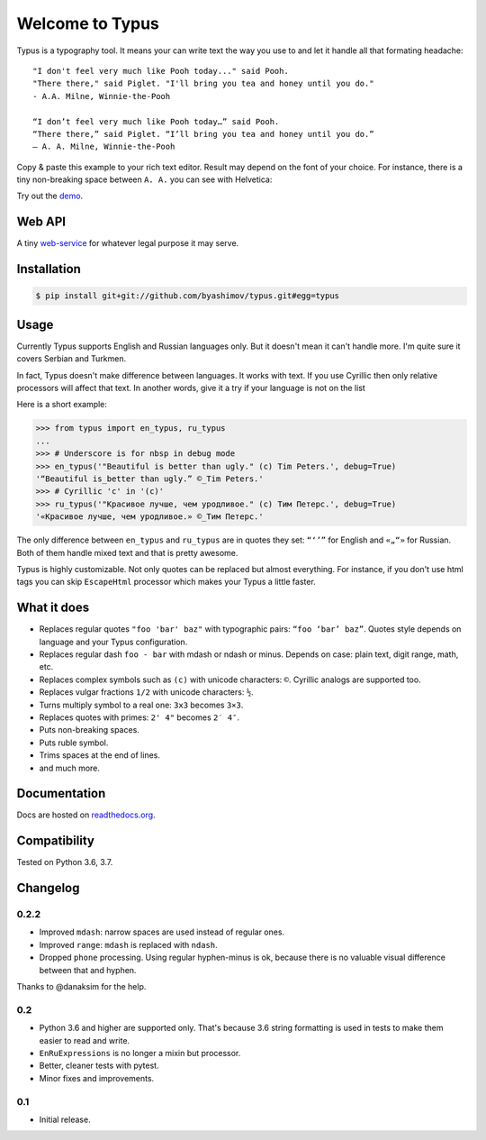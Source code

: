 Welcome to Typus
================

Typus is a typography tool. It means your can write text the way you use to
and let it handle all that formating headache:

::

    "I don't feel very much like Pooh today..." said Pooh.
    "There there," said Piglet. "I'll bring you tea and honey until you do."
    - A.A. Milne, Winnie-the-Pooh

    “I don’t feel very much like Pooh today…” said Pooh.
    “There there,” said Piglet. “I’ll bring you tea and honey until you do.”
    — A. A. Milne, Winnie-the-Pooh

Copy & paste this example to your rich text editor. Result may depend on
the font of your choice.
For instance, there is a tiny non-breaking space between ``A. A.`` you
can see with Helvetica:

.. image:: https://raw.githubusercontent.com/byashimov/typus/develop/docs/example.png

Try out the demo_.


Web API
-------

A tiny `web-service`_ for whatever legal purpose it may serve.


Installation
------------

.. code-block:: console

    $ pip install git+git://github.com/byashimov/typus.git#egg=typus


Usage
-----

Currently Typus supports English and Russian languages only.
But it doesn't mean it can't handle more. I'm quite sure it covers Serbian
and Turkmen.

In fact, Typus doesn't make difference between languages. It works with text.
If you use Cyrillic then only relative processors will affect that text.
In another words, give it a try if your language is not on the list

Here is a short example:

.. code-block:: python

    >>> from typus import en_typus, ru_typus
    ...
    >>> # Underscore is for nbsp in debug mode
    >>> en_typus('"Beautiful is better than ugly." (c) Tim Peters.', debug=True)
    '“Beautiful is_better than ugly.” ©_Tim Peters.'
    >>> # Cyrillic 'с' in '(с)'
    >>> ru_typus('"Красивое лучше, чем уродливое." (с) Тим Петерс.', debug=True)
    '«Красивое лучше, чем уродливое.» ©_Тим Петерс.'


The only difference between ``en_typus`` and ``ru_typus``
are in quotes they set: ``“‘’”`` for English and ``«„“»`` for Russian. Both of
them handle mixed text and that is pretty awesome.

Typus is highly customizable. Not only quotes can be replaced but almost
everything. For instance, if you don't use html tags you can skip
``EscapeHtml`` processor which makes your Typus a little
faster.


What it does
------------

- Replaces regular quotes ``"foo 'bar' baz"`` with typographic pairs:
  ``“foo ‘bar’ baz”``. Quotes style depends on language and your Typus configuration.
- Replaces regular dash ``foo - bar`` with mdash or ndash or minus.
  Depends on case: plain text, digit range, math, etc.
- Replaces complex symbols such as ``(c)`` with unicode characters: ``©``.
  Cyrillic analogs are supported too.
- Replaces vulgar fractions ``1/2`` with unicode characters: ``½``.
- Turns multiply symbol to a real one: ``3x3`` becomes ``3×3``.
- Replaces quotes with primes: ``2' 4"`` becomes ``2′ 4″``.
- Puts non-breaking spaces.
- Puts ruble symbol.
- Trims spaces at the end of lines.
- and much more.


Documentation
-------------

Docs are hosted on `readthedocs.org`_.

.. seealso::

    Oh, there is also an outdated Russian article I should not
    probably suggest, but since all docs are in English, this link_ might be
    quite helpful.


Compatibility
-------------

.. image:: https://travis-ci.org/byashimov/typus.svg?branch=develop
    :alt: Build Status
    :target: https://travis-ci.org/byashimov/typus

.. image:: https://codecov.io/gh/byashimov/typus/branch/develop/graph/badge.svg
    :alt: Codecov
    :target: https://codecov.io/gh/byashimov/typus

Tested on Python 3.6, 3.7.


Changelog
---------

0.2.2
~~~~~

- Improved ``mdash``: narrow spaces are used instead of regular ones.
- Improved ``range``: ``mdash`` is replaced with ``ndash``.
- Dropped ``phone`` processing. Using regular hyphen-minus is ok,
  because there is no valuable visual difference between that and hyphen.

Thanks to @danaksim for the help.

0.2
~~~

- Python 3.6 and higher are supported only.
  That's because 3.6 string formatting is used in tests to make them easier
  to read and write.
- ``EnRuExpressions`` is no longer a mixin but processor.
- Better, cleaner tests with pytest.
- Minor fixes and improvements.

0.1
~~~

- Initial release.


.. _demo: https://byashimov.com/typus/
.. _web-service: https://byashimov.com/typus/api/
.. _readthedocs.org: http://py-typus.readthedocs.io/en/latest/
.. _link: https://habrahabr.ru/post/303608/
